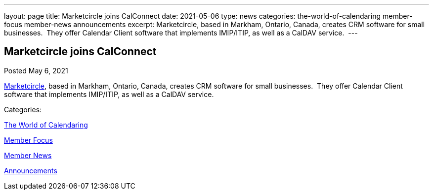 ---
layout: page
title: Marketcircle joins CalConnect
date: 2021-05-06
type: news
categories: the-world-of-calendaring member-focus member-news announcements
excerpt: Marketcircle, based in Markham, Ontario, Canada, creates CRM software for small businesses.  They offer Calendar Client software that implements IMIP/ITIP, as well as a CalDAV service. 
---

== Marketcircle joins CalConnect

[[node-545]]
Posted May 6, 2021 

https://www.marketcircle.com[Marketcircle], based in Markham, Ontario, Canada, creates CRM software for small businesses.&nbsp; They offer Calendar Client software that implements IMIP/ITIP, as well as a CalDAV service.&nbsp;



Categories:&nbsp;

link:/news/the-world-of-calendaring[The World of Calendaring]

link:/news/member-focus[Member Focus]

link:/news/member-news[Member News]

link:/news/announcements[Announcements]

